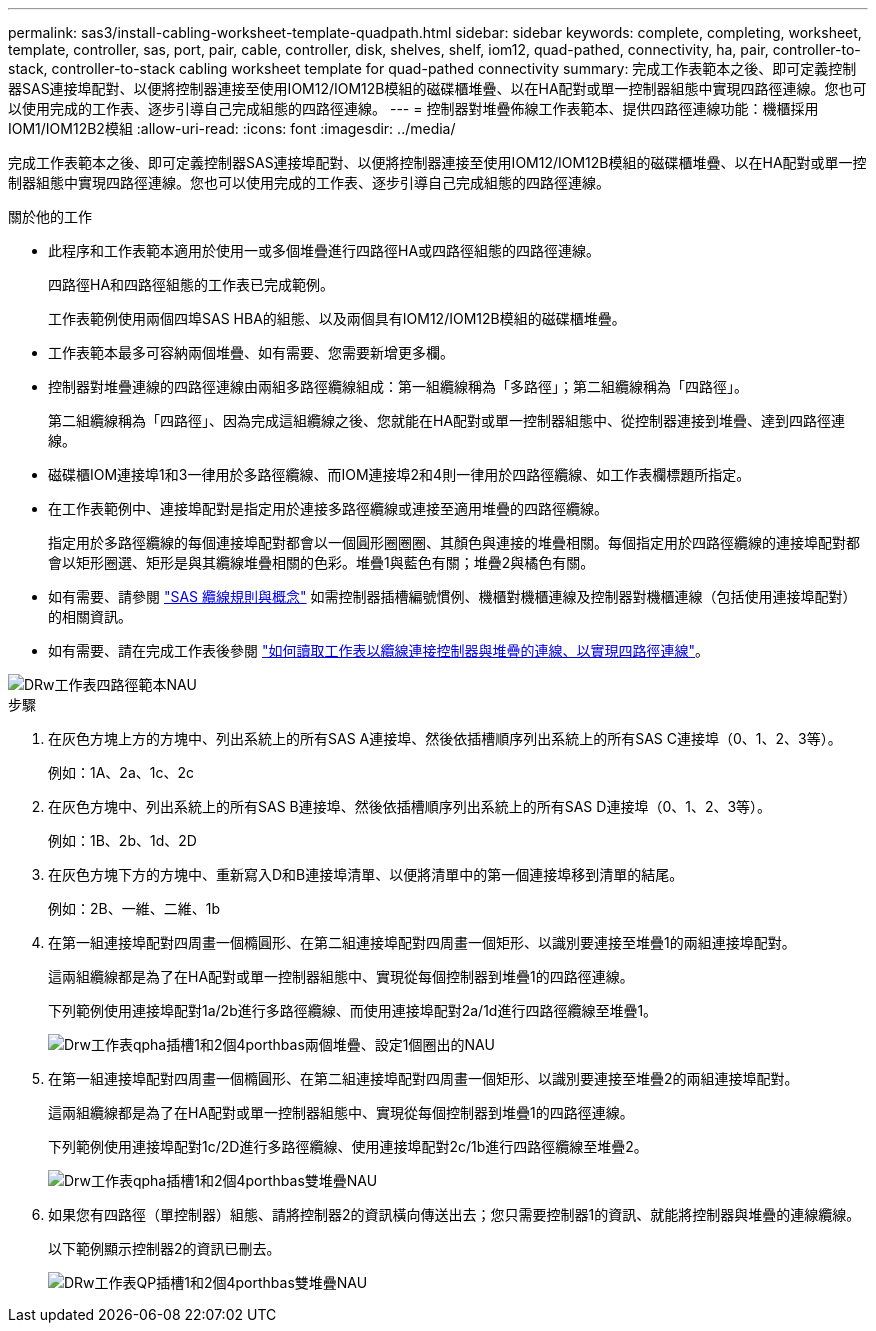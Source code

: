 ---
permalink: sas3/install-cabling-worksheet-template-quadpath.html 
sidebar: sidebar 
keywords: complete, completing, worksheet, template, controller, sas, port, pair, cable, controller, disk, shelves, shelf, iom12, quad-pathed, connectivity, ha, pair, controller-to-stack, controller-to-stack cabling worksheet template for quad-pathed connectivity 
summary: 完成工作表範本之後、即可定義控制器SAS連接埠配對、以便將控制器連接至使用IOM12/IOM12B模組的磁碟櫃堆疊、以在HA配對或單一控制器組態中實現四路徑連線。您也可以使用完成的工作表、逐步引導自己完成組態的四路徑連線。 
---
= 控制器對堆疊佈線工作表範本、提供四路徑連線功能：機櫃採用IOM1/IOM12B2模組
:allow-uri-read: 
:icons: font
:imagesdir: ../media/


[role="lead"]
完成工作表範本之後、即可定義控制器SAS連接埠配對、以便將控制器連接至使用IOM12/IOM12B模組的磁碟櫃堆疊、以在HA配對或單一控制器組態中實現四路徑連線。您也可以使用完成的工作表、逐步引導自己完成組態的四路徑連線。

.關於他的工作
* 此程序和工作表範本適用於使用一或多個堆疊進行四路徑HA或四路徑組態的四路徑連線。
+
四路徑HA和四路徑組態的工作表已完成範例。

+
工作表範例使用兩個四埠SAS HBA的組態、以及兩個具有IOM12/IOM12B模組的磁碟櫃堆疊。

* 工作表範本最多可容納兩個堆疊、如有需要、您需要新增更多欄。
* 控制器對堆疊連線的四路徑連線由兩組多路徑纜線組成：第一組纜線稱為「多路徑」；第二組纜線稱為「四路徑」。
+
第二組纜線稱為「四路徑」、因為完成這組纜線之後、您就能在HA配對或單一控制器組態中、從控制器連接到堆疊、達到四路徑連線。

* 磁碟櫃IOM連接埠1和3一律用於多路徑纜線、而IOM連接埠2和4則一律用於四路徑纜線、如工作表欄標題所指定。
* 在工作表範例中、連接埠配對是指定用於連接多路徑纜線或連接至適用堆疊的四路徑纜線。
+
指定用於多路徑纜線的每個連接埠配對都會以一個圓形圈圈圈、其顏色與連接的堆疊相關。每個指定用於四路徑纜線的連接埠配對都會以矩形圈選、矩形是與其纜線堆疊相關的色彩。堆疊1與藍色有關；堆疊2與橘色有關。

* 如有需要、請參閱 link:install-cabling-rules.html["SAS 纜線規則與概念"] 如需控制器插槽編號慣例、機櫃對機櫃連線及控制器對機櫃連線（包括使用連接埠配對）的相關資訊。
* 如有需要、請在完成工作表後參閱 link:install-cabling-worksheets-how-to-read-quadpath.html["如何讀取工作表以纜線連接控制器與堆疊的連線、以實現四路徑連線"]。


image::../media/drw_worksheet_quad_pathed_template_nau.gif[DRw工作表四路徑範本NAU]

.步驟
. 在灰色方塊上方的方塊中、列出系統上的所有SAS A連接埠、然後依插槽順序列出系統上的所有SAS C連接埠（0、1、2、3等）。
+
例如：1A、2a、1c、2c

. 在灰色方塊中、列出系統上的所有SAS B連接埠、然後依插槽順序列出系統上的所有SAS D連接埠（0、1、2、3等）。
+
例如：1B、2b、1d、2D

. 在灰色方塊下方的方塊中、重新寫入D和B連接埠清單、以便將清單中的第一個連接埠移到清單的結尾。
+
例如：2B、一維、二維、1b

. 在第一組連接埠配對四周畫一個橢圓形、在第二組連接埠配對四周畫一個矩形、以識別要連接至堆疊1的兩組連接埠配對。
+
這兩組纜線都是為了在HA配對或單一控制器組態中、實現從每個控制器到堆疊1的四路徑連線。

+
下列範例使用連接埠配對1a/2b進行多路徑纜線、而使用連接埠配對2a/1d進行四路徑纜線至堆疊1。

+
image::../media/drw_worksheet_qpha_slots_1_and_2_two_4porthbas_two_stacks_set1_circled_nau.gif[Drw工作表qpha插槽1和2個4porthbas兩個堆疊、設定1個圈出的NAU]

. 在第一組連接埠配對四周畫一個橢圓形、在第二組連接埠配對四周畫一個矩形、以識別要連接至堆疊2的兩組連接埠配對。
+
這兩組纜線都是為了在HA配對或單一控制器組態中、實現從每個控制器到堆疊1的四路徑連線。

+
下列範例使用連接埠配對1c/2D進行多路徑纜線、使用連接埠配對2c/1b進行四路徑纜線至堆疊2。

+
image::../media/drw_worksheet_qpha_slots_1_and_2_two_4porthbas_two_stacks_nau.gif[Drw工作表qpha插槽1和2個4porthbas雙堆疊NAU]

. 如果您有四路徑（單控制器）組態、請將控制器2的資訊橫向傳送出去；您只需要控制器1的資訊、就能將控制器與堆疊的連線纜線。
+
以下範例顯示控制器2的資訊已刪去。

+
image::../media/drw_worksheet_qp_slots_1_and_2_two_4porthbas_two_stacks_nau.gif[DRw工作表QP插槽1和2個4porthbas雙堆疊NAU]


